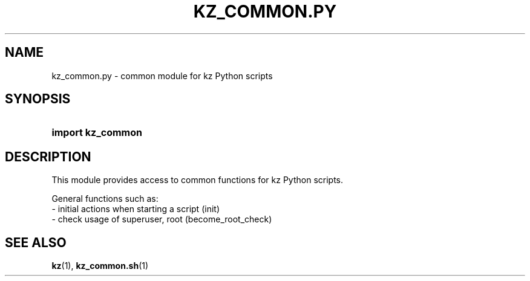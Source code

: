 .\"############################################################################
.\"# SPDX-FileComment: Man page for kz_common.py
.\"#
.\"# SPDX-FileCopyrightText: Karel Zimmer <info@karelzimmer.nl>
.\"# SPDX-License-Identifier: CC0-1.0
.\"############################################################################

.TH "KZ_COMMON.PY" "1" "4.2.1" "kz" "User commands"

.SH NAME
kz_common.py - common module for kz Python scripts

.SH SYNOPSIS
.SY import\ kz_common
.YS

.SH DESCRIPTION
This module provides access to common functions for kz Python scripts.
.LP
General functions such as:
.br
- initial actions when starting a script (init)
.br
- check usage of superuser, root (become_root_check)

.SH SEE ALSO
\fBkz\fR(1),
\fBkz_common.sh\fR(1)
